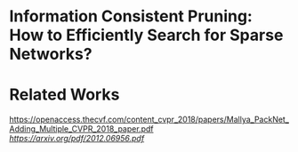 
*  Information Consistent Pruning: How to Efficiently Search for Sparse Networks? 

* Related Works
[[PackNet: Adding Multiple Tasks to a Single Network by Iterative Pruning][https://openaccess.thecvf.com/content_cvpr_2018/papers/Mallya_PackNet_Adding_Multiple_CVPR_2018_paper.pdf]]
[[Learn-Prune-Share for Lifelong Learning][https://arxiv.org/pdf/2012.06956.pdf]]
